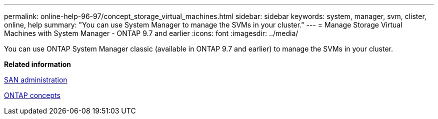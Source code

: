 ---
permalink: online-help-96-97/concept_storage_virtual_machines.html
sidebar: sidebar
keywords: system, manager, svm, clister, online, help
summary: "You can use System Manager to manage the SVMs in your cluster."
---
= Manage Storage Virtual Machines with System Manager - ONTAP 9.7 and earlier
:icons: font
:imagesdir: ../media/

[.lead]
You can use ONTAP System Manager classic (available in ONTAP 9.7 and earlier) to manage the SVMs in your cluster.

*Related information*

https://docs.netapp.com/us-en/ontap/san-admin/index.html[SAN administration^]

https://docs.netapp.com/us-en/ontap/concepts/index.html[ONTAP concepts^]
